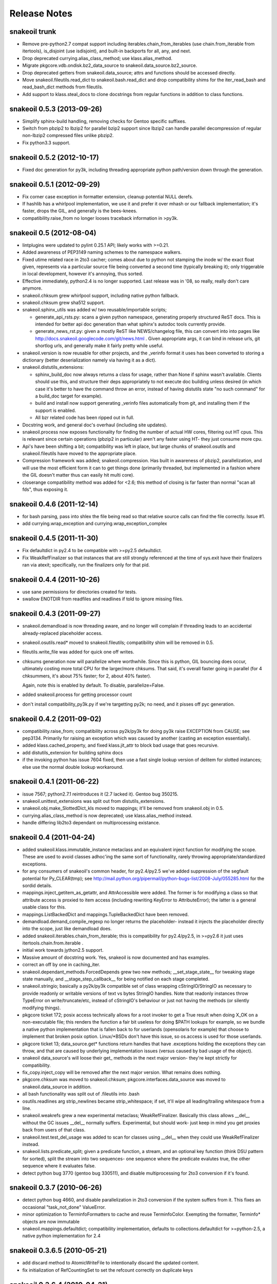 =============
Release Notes
=============

snakeoil trunk
--------------

- Remove pre-python2.7 compat support including iterables.chain_from_iterables
  (use chain.from_iterable from itertools), is_disjoint (use
  isdisjoint), and built-in backports for all, any, and next.

- Drop deprecated currying.alias_class_method; use klass.alias_method.

- Migrate pkgcore.vdb.ondisk.bz2_data_source to
  snakeoil.data_source.bz2_source.

- Drop deprecated getters from snakeoil.data_source; attrs and functions
  should be accessed directly.

- Move snakeoil.fileutils.read_dict to snakeoil.bash.read_dict and drop
  compatibility shims for the iter_read_bash and read_bash_dict methods from
  fileutils.

- Add support to klass.steal_docs to clone docstrings from regular functions in
  addition to class functions.

snakeoil 0.5.3 (2013-09-26)
---------------------------

- Simplify sphinx-build handling, removing checks for Gentoo specific suffixes.

- Switch from pbzip2 to lbzip2 for parallel bzip2 support since lbzip2 can
  handle parallel decompression of regular non-lbzip2 compressed files unlike
  pbzip2.

- Fix python3.3 support.


snakeoil 0.5.2 (2012-10-17)
---------------------------

- Fixed doc generation for py3k, including threading appropriate python
  path/version down through the generation.


snakeoil 0.5.1 (2012-09-29)
----------------------------

- Fix corner case exception in formatter extension, cleanup potential
  NULL derefs.

- If hashlib has a whirlpool implementation, we use it and prefer it
  over mhash or our fallback implementation; it's faster, drops the
  GIL, and generally is the bees-knees.

- compatibility.raise_from no longer looses traceback information in
  >py3k.


snakeoil 0.5 (2012-08-04)
-------------------------

- lintplugins were updated to pylint 0.25.1 API; likely works with >=0.21.

- Added awareness of PEP3149 naming schemes to the namespace walkers.

- Fixed utime related race in 2to3 cacher; comes about due to python not
  stamping the inode w/ the exact float given, represents via a particular
  source file being converted a second time (typically breaking it); only
  triggerable in local development, however it's annoying, thus sorted.

- Effective immediately, python2.4 is no longer supported.  Last release
  was in '08, so really, really don't care anymore.

- snakeoil.chksum grew whirlpool support, including native python fallback.

- snakeoil.chksum grew sha512 support.

- snakeoil.sphinx_utils was added w/ two reusable/importable scripts;

  - generate_api_rsts.py: scans a given python namespace, generating properly
    structured ReST docs.  This is intended for better api doc generation than
    what sphinx's autodoc tools currently provide.

  - generate_news_rst.py: given a mostly ReST like NEWS/changelog file, this
    can convert into into pages like
    http://docs.snakeoil.googlecode.com/git/news.html .  Given appropriate
    args, it can bind in release urls, git shortlog urls, and generally make
    it fairly pretty while useful.

- snakeoil.version is now reusable for other projects, and the _verinfo format
  it uses has been converted to storing a dictionary (better deserialization
  namely via having it as a dict).

- snakeoil.distutils_extensions:

  - sphinx_build_doc now always returns
    a class for usage, rather than None if sphinx wasn't available.  Clients
    should use this, and structure their deps appropriately to not execute
    doc building unless desired (in which case it's better to have the command
    throw an error, instead of having distutils state "no such command" for
    a build_doc target for example).

  - build and install now support generating _verinfo files automatically
    from git, and installing them if the support is enabled.

  - All bzr related code has been ripped out in full.

- Docstring work, and general doc's overhaul (including site updates).

- snakeoil.process now exposes functionality for finding the number of
  actual HW cores, filtering out HT cpus.  This is relevant since certain
  operations (pbzip2 in particular) aren't any faster using HT- they just
  consume more cpu.

- Api's have been shifting a bit; compatibility was left in place, but
  large chunks of snakeoil.osutils and snakeoil.fileutils have moved to
  the appropriate place.

- Compression framework was added; snakeoil.compression.  Has built in
  awareness of pbzip2, parallelization, and will use the most efficient
  form it can to get things done (primarily threaded, but implemented
  in a fashion where the GIL doesn't matter thus can easily hit multi
  core).

- closerange compatibility method was added for <2.6; this method of
  closing is far faster than normal "scan all fds", thus exposing it.


snakeoil 0.4.6 (2011-12-14)
---------------------------

- for bash parsing, pass into shlex the file being read so that
  relative source calls can find the file correctly.  Issue #1.

- add currying.wrap_exception and currying.wrap_exception_complex


snakeoil 0.4.5 (2011-11-30)
---------------------------

- Fix defaultdict in py2.4 to be compatible with >=py2.5 defaultdict.

- Fix WeakRefFinalizer so that instances that are still strongly referenced
  at the time of sys.exit have their finalizers ran via atexit; specifically,
  run the finalizers only for that pid.


snakeoil 0.4.4 (2011-10-26)
---------------------------

- use sane permissions for directories created for tests.

- swallow ENOTDIR from readfiles and readlines if told to ignore
  missing files.


snakeoil 0.4.3 (2011-09-27)
---------------------------

- snakeoil.demandload is now threading aware, and no longer will complain
  if threading leads to an accidental already-replaced placeholder access.

- snakeoil.osutils.read* moved to snakeoil.fileutils; compatibility
  shim will be removed in 0.5.

- fileutils.write_file was added for quick one off writes.

- chksums generation now will parallelize where worthwhile.  Since this is
  python, GIL bouncing does occur, ultimately costing more total CPU for the
  larger/more chksums.  That said, it's overall faster going in parallel
  (for 4 chksummers, it's about 75% faster; for 2, about 40% faster).

  Again, note this is enabled by default.  To disable, parallelize=False.

- added snakeoil.process for getting processor count

- don't install compatibility_py3k.py if we're targetting py2k; no need,
  and it pisses off pyc generation.


snakeoil 0.4.2 (2011-09-02)
---------------------------

- compatibility.raise_from; compatibility across py2k/py3k for doing py3k
  raise EXCEPTION from CAUSE; see pep3134.  Primarily for raising an exception
  which was caused by another (casting an exception essentially).

- added klass.cached_property, and fixed klass.jit_attr to block bad usage
  that goes recursive.

- add distutils_extension for building sphinx docs

- if the invoking python has issue 7604 fixed, then use a fast single lookup
  version of delitem for slotted instances; else use the normal double lookup
  workaround.


snakeoil 0.4.1 (2011-06-22)
---------------------------

- issue 7567; python2.7.1 reintroduces it (2.7 lacked it).  Gentoo bug 350215.

- snakeoil.unittest_extensions was split out from distutils_extensions.

- snakeoil.obj.make_SlottedDict_kls moved to mappings; it'll be removed from
  snakeoil.obj in 0.5.

- currying.alias_class_method is now deprecated; use klass.alias_method
  instead.

- handle differing lib2to3 dependant on multiprocessing existance.


snakeoil 0.4 (2011-04-24)
-------------------------

- added snakeoil.klass.immutable_instance metaclass and an equivalent inject
  function for modifying the scope.  These are used to avoid classes adhoc'ing
  the same sort of functionality, rarely throwing appropriate/standardized
  exceptions.

- for any consumers of snakeoil's common header, for py2.4/py2.5 we've added
  suppression of the segfault potential for Py_CLEAR(tmp); see
  http://mail.python.org/pipermail/python-bugs-list/2008-July/055285.html
  for the sordid details.

- mappings.inject_getitem_as_getattr, and AttrAccessible were added.  The
  former is for modifying a class so that attribute access is proxied to
  item access (including rewriting KeyError to AttributeError); the latter
  is a general usable class for this.

- mappings.ListBackedDict and mappings.TupleBackedDict have been removed.

- demandload.demand_compile_regexp no longer returns the placeholder- instead
  it injects the placeholder directly into the scope, just like demandload
  does.

- added snakeoil.iterables.chain_from_iterable; this is compatibility for
  py2.4/py2.5, in >=py2.6 it just uses itertools.chain.from.iterable .

- initial work towards jython2.5 support.

- Massive amount of docstring work.  Yes, snakeoil is now documented and has
  examples.

- correct an off by one in caching_iter.

- snakeoil.dependant_methods.ForcedDepends grew two new methods;
  __set_stage_state__ for tweaking stage state manually, and
  __stage_step_callback__ for being notified on each stage completed.

- snakeoil.stringio; basically a py2k/py3k compatible set of class wrapping
  cStringIO/StringIO as necessary to provide readonly or writable versions of
  text vs bytes StringIO handles.  Note that readonly instances throw
  TypeError on write/truncate/etc, instead of cStringIO's behaviour or
  just not having the methods (or silently modifying things).

- pkgcore ticket 172; posix access technically allows for a root invoker to
  get a True result when doing X_OK on a non-executable file; this renders the
  function a fair bit useless for doing $PATH lookups for example, so we bundle
  a native python implementation that is fallen back to for userlands
  (opensolaris for example) that choose to implement that broken posix option.
  Linux/\*BSDs don't have this issue, so os.access is used for those userlands.

- pkgcore ticket 13; data_source.get* functions return handles that have
  .exceptions holding the exceptions they can throw, and that are caused by
  underlying implementation issues (versus caused by bad usage of the object).

- snakeoil data_source's will loose their get\_ methods in the next major
  version- they're kept strictly for compatibility.

- fix_copy.inject_copy will be removed after the next major version.  What
  remains does nothing.

- pkgcore.chksum was moved to snakeoil.chksum; pkgcore.interfaces.data_source
  was moved to snakeoil.data_source in addition.

- all bash functionality was split out of .fileutils into .bash

- osutils.readlines arg strip_newlines became strip_whitespace; if set,
  it'll wipe all leading/trailing whitespace from a line.

- snakeoil.weakrefs grew a new experimental metaclass; WeakRefFinalizer.
  Basically this class allows __del__ without the GC issues __del__ normally
  suffers.  Experimental, but should work- just keep in mind you get proxies
  back from users of that class.

- snakeoil.test.test_del_usage was added to scan for classes using __del__
  when they could use WeakRefFinalizer instead.

- snakeoil.lists.predicate_split; given a predicate function, a stream, and
  an optional key function (think DSU pattern for sorted), split the stream
  into two sequences- one sequence where the predicate evalutes true, the
  other sequence where it evaluates false.


- detect python bug 3770 (gentoo bug 330511), and disable multiprocessing
  for 2to3 conversion if it's found.


snakeoil 0.3.7 (2010-06-26)
---------------------------

- detect python bug 4660, and disable parallelization in 2to3 conversion if
  the system suffers from it.  This fixes an occasional "task_not_done"
  ValueError.

- minor optimization to TerminfoFormatters to cache and reuse TerminfoColor.
  Exempting the formatter, Terminfo* objects are now immutable

- snakeoil.mappings.defaultdict; compatibility implementation, defaults to
  collections.defaultdict for >=python-2.5, a native python implementation
  for 2.4



snakeoil 0.3.6.5 (2010-05-21)
-----------------------------

- add discard method to AtomicWriteFile to intentionally discard the
  updated content.

- fix initialization of RefCountingSet to set the refcount correctly on
  duplicate keys


snakeoil 0.3.6.4 (2010-04-21)
-----------------------------

- fix rare segfault potential with cpython generic_equality __eq__/__ne__
  when it's blindly transferred across classes.

- fix py3k handling of terminfo entries- xterm for example was affected.


snakeoil 0.3.6.3 (2010-03-14)
-----------------------------

- 'dumb' terminfo is no longer tempted- to useless to hack around it.

- get_formatters now properly falls back to plain text formatting if no
  terminfo could be found.


snakeoil 0.3.6.2 (2010-02-15)
-----------------------------

- overhauls to 2to3k support; speedup caching by near 16% via moving it into
  the process rather then as an external invocation.  Additionally fork the
  workers off to # of cpus on the system for parallelization when the results
  aren't cached.

- force -fno-strict-aliasing to be appended when it's invalidly left out by
  distutils internals.  See issue 969718 in pythons tracker.
  If you're using a non gcc compiler, you'll need to pass
  --disable-distutils-flag-fixing to disable the -fno-strict-aliasing
  additions.


snakeoil 0.3.6.1 (2010-02-07)
-----------------------------

- Licensing changes- see COPYING for specifics.  Majority of snakeoil
  is now GPL2/BSD 3 clause w/ a few exemptions.

- minor cleanup to extensions for GC support and stricter gcc.


snakeoil 0.3.6 (2010-01-08)
---------------------------

- add a cpy extension for jit_attr functionality; this brings the
  overhead down to effectively background noise for most usages.

- add a reflective_hash class to snakeoil.klass; this is primarily used
  for when the has is precomputed and stored somewhere.

- add an extension for ProtectedSet.__contains__; this levels a nice
  speedup for pcheck scans.

- enable a set of extensions for slots backed mappings; primarily affects
  pkgcore cache data objects, end result being pquery against a full
  repo in raw mode is about 8% faster overall.


snakeoil 0.3.5 (2009-12-27)
---------------------------

- snakeoil.struct_compat module was added; provides py2.4 compat, and
  adds read/write methods that take an fd and operate as unpack/pack
  against that fd.  This simplifies invocation/stream access primarily.

- add test_slot_shadowing; basically looks for __slots__ usage where
  a derivative class adds slotting the parent already provides, thus
  leading to a very unfun set of bugs and wasted memory.

- fix test_demandload_usage to properly recurse...


snakeoil 0.3.4 (2009-12-13)
---------------------------

- add compatibility.is_py3k_like for marking if it's >=py2.7, or py3k


snakeoil 0.3.3 (2009-10-26)
---------------------------

- use the registration framework for epydoc to make it aware of partials.

- monkeypatch pydoc.isdata on the fly to be aware of partials.  This
  makes pydoc output far more useful (and matches what is expected).

- experimental py3.1 support via 2to3.  setup.py automatically will
  convert the source if invoked by a py3k interpretter.

- snakeoil.osutils.readlines was expanded out into multiple functions,
  utf8, ascii, utf8_strict, ascii_strict, and bytes.  'Strict' means
  that we always want it decoded.  Non strict is useful when the file
  has some utf8 in it you don't care about, and don't want to take
  the codecs.open performance hit under py2k.  Under py3k, it's always
  decoded (required due to py3k changes).

- snakeoil.osutils.readfile was expanded out into multiple functions,
  utf8, ascii, ascii_strict, and bytes.  Use the appropriate one- this
  will make py3k compliance far easier.

- optimization in snakeoil.osutils.readlines; for small files, it's
  roughly a 4-8% speedup, for larger files (over half a meg) growing
  past 25%.  This puts it's performance at roughly 2x over the open
  equivalent for small files, and near 10-15% faster for larger files.

- snakeoil.klass grew new properties to ease common tasks;
  jit_attr (invoke the target func to get the value, cache the value,
  return that value till the cached value is wiped).
  alias_attr (when that attr is accessed, hand the attribute the alias
  targets).

- snakeoil.compatibility additions; next, cmp, file_cls, and is_py3k, next,
  intern, sort_cmp (to paper over sorted no longer accepting a cmp arg), and
  sort_cmp (to paper over list.sort no longer accepting a cmp arg).

- snakeoil.klass.cached_hash; decorator to automatically cache the results
  of the target function.  primarily intended for __hash__ implementations.

- snakeoil.klass.inject_richcmp_methods_from_cmp ; passed a class scope,
  it'll automatically add __le__, __lt__, __gt__, __eq__, etc, via invoking
  __cmp__ if the python version is py3k.

- snakeoil/caching_2to3.py, a caching form of 2to3 that relies on an
  env var 'PY2TO3_CACHEDIR' to determine where to store cached versions
  of converted source.  Algorithm behind the cache is md5 based- if the
  md5 of the targeted source exists in the cachedir, it reuses the results
  from the previous run instead of invoking 2to3.  Massive performance
  speed up from this- uncached, setup.py test is ~32s.  cached, ~1.9s.
  That said, this is experimental- bug reports welcome however.

- setup.py test has been heavily enhanced- now it does it's testing
  against a standalone install of the source, should have zero
  side affects on the underlying source.

- paper over a bug in cElementTree where it fails to import fully, but
  doesn't raise ImportError.  This address upstream python bug 3475.

- snakeoil no longer installs a bundled copy of elementtree if the
  python version is 2.5 or higher (no need, python bundles it's own).

- snakeoil.test.test_demandload_usage now supports blacklisting- this
  is primarily useful for blocking py3k specific modules from being checked
  under py2k, and vice versa.

- in test_demandload_usage helper functionality it's possible for
  a file to disappear under it's feet- ignore it, lock files from
  trial can trigger this.  Note it via logging.warn, and continue.


snakeoil 0.3.2 (2009-03-24)
---------------------------

- handle a race condition in ensure_dirs where the directory is created
  underfoot (thus a non issue).

- massive memory reduction for snakeoil.tar monkey patching;
  via punting the unused .buf storage (512 byes per TarInfo).  Grand total,
  this is a 70% reduction of the memory used compared to vanilla TarInfo
  (50% less then snakeoil 0.3).

- tweak snakeoil.tar monkey patching to re-enable memory savings on python2.6

- correct python2.6 compatibility issues; __(sizeof|format|subclasshook)__
  awareness, and handle getattr throwing AttributeError in the infinite
  recursion getattr tests.

- for test_demandload_usage, output the exception that caused the demandload
  'touch' to fail.


snakeoil 0.3.1 (2008-11-07)
---------------------------

- pkgcore ticket 215; fixup corner case errors in normpath cpy.


snakeoil 0.3 (2008-08-28)
-------------------------

- refactor dependant_methods to stop creating strong cycles that the python
  vm seems unable to break.  Shift the func storage away from .raw_func to
  .sd_raw_func in addition.  Add in __(un|)wrap_stage_dependencies__ so that
  invocation of unwrap then wrap will make changes to stage_depends take
  affect.

- intern gname and uname for TarInfo objects via property trickery- again,
  purpose being less memory usage.

- AtomicFile now marks itself as initially finalized until it has a fd; this
  removes spurios complaints from __del__

- LimitedChangeSet got an additional kwarg; key_validator.  A function can
  be passed in via this to do validation of the desired key- either it throws
  an exception, or returns the key to use.


snakeoil 0.2 (2008-03-18)
-------------------------

- snakeoil.fileutils.iter_read_bash and friends grew an allow_inline_comment
  param to control stripping of inlined comments; defaults to True.

- bash parsing bug where "x=y" w/out a trailing newline wasn't returning the
  'y' value.

- x=-* (specifically unquoted) is a valid assignment, fixed.

- added SNAKEOIL_DEMANDLOAD_PROTECTION environment variable- if set to
  something other then 'yes', disables the placeholder checks.
  Main intention for this functionality is for when code is introspecting
  demandload consuming code (epydoc for example), and inadvertantly triggers
  the access multiple times.


snakeoil 0.1 (2007-11-11)
-------------------------

- Add a cpython version of snakeoil.formatters.


snakeoil 0.1-rc2 (2007-07-06)
-----------------------------

- Pulled in any/all cpy extensions if not available in current python version.

- Added several pylint checks for naughty things like bool(len(seq)), itering
  over dict.keys() and shadowing builtins.

- Misc doc improvements.

- Rewrite demandload with a new multiple arg style, and update the appropriate
  pylint checker.

- Fix title updating by flushing the formatter's stream.

- overhaul demandload test case for consuming code.

- Add snakeoil.containers.SetMixin to provide set methods for various
  objects.

- Remove snakeoil.const - unused.

- Improve test coverage in general.

- Add folding dicts.

- Move snakeoil.file to snakeoil.fileutils.

- Initial release, split out from pkgcore.util.*.
